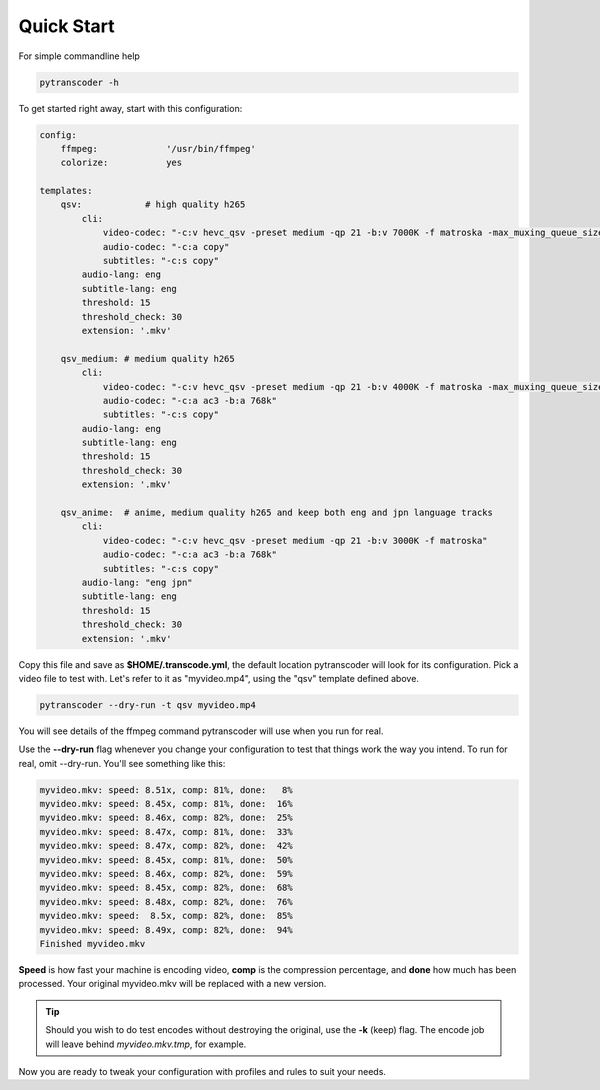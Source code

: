 ===============
Quick Start
===============

For simple commandline help

.. code-block:: bash

    pytranscoder -h


To get started right away, start with this configuration:

.. code-block:: yaml


    config:
        ffmpeg:             '/usr/bin/ffmpeg'
        colorize:           yes

    templates:
        qsv:            # high quality h265
            cli:
                video-codec: "-c:v hevc_qsv -preset medium -qp 21 -b:v 7000K -f matroska -max_muxing_queue_size 1024"
                audio-codec: "-c:a copy"
                subtitles: "-c:s copy"
            audio-lang: eng
            subtitle-lang: eng
            threshold: 15
            threshold_check: 30
            extension: '.mkv'

        qsv_medium: # medium quality h265
            cli:
                video-codec: "-c:v hevc_qsv -preset medium -qp 21 -b:v 4000K -f matroska -max_muxing_queue_size 1024"
                audio-codec: "-c:a ac3 -b:a 768k"
                subtitles: "-c:s copy"
            audio-lang: eng
            subtitle-lang: eng
            threshold: 15
            threshold_check: 30
            extension: '.mkv'

        qsv_anime:  # anime, medium quality h265 and keep both eng and jpn language tracks
            cli:
                video-codec: "-c:v hevc_qsv -preset medium -qp 21 -b:v 3000K -f matroska"
                audio-codec: "-c:a ac3 -b:a 768k"
                subtitles: "-c:s copy"
            audio-lang: "eng jpn"
            subtitle-lang: eng
            threshold: 15
            threshold_check: 30
            extension: '.mkv'



Copy this file and save as **$HOME/.transcode.yml**, the default location pytranscoder will look for its configuration.
Pick a video file to test with. Let's refer to it as "myvideo.mp4", using the "qsv" template defined above.

.. code-block:: bash

    pytranscoder --dry-run -t qsv myvideo.mp4

You will see details of the ffmpeg command pytranscoder will use when you run for real.

Use the **--dry-run** flag whenever you change your configuration to test that things work the way you intend. To run for real, omit --dry-run.  You'll see something like this:

.. code-block:: bash

    myvideo.mkv: speed: 8.51x, comp: 81%, done:   8%
    myvideo.mkv: speed: 8.45x, comp: 81%, done:  16%
    myvideo.mkv: speed: 8.46x, comp: 82%, done:  25%
    myvideo.mkv: speed: 8.47x, comp: 81%, done:  33%
    myvideo.mkv: speed: 8.47x, comp: 82%, done:  42%
    myvideo.mkv: speed: 8.45x, comp: 81%, done:  50%
    myvideo.mkv: speed: 8.46x, comp: 82%, done:  59%
    myvideo.mkv: speed: 8.45x, comp: 82%, done:  68%
    myvideo.mkv: speed: 8.48x, comp: 82%, done:  76%
    myvideo.mkv: speed:  8.5x, comp: 82%, done:  85%
    myvideo.mkv: speed: 8.49x, comp: 82%, done:  94%
    Finished myvideo.mkv

**Speed** is how fast your machine is encoding video, **comp** is the compression percentage, and **done** how much has been processed.
Your original myvideo.mkv will be replaced with a new version.

.. tip::
    Should you wish to do test encodes without destroying the original, use the **-k** (keep) flag. The encode job will leave behind *myvideo.mkv.tmp*, for example.

Now you are ready to tweak your configuration with profiles and rules to suit your needs.
